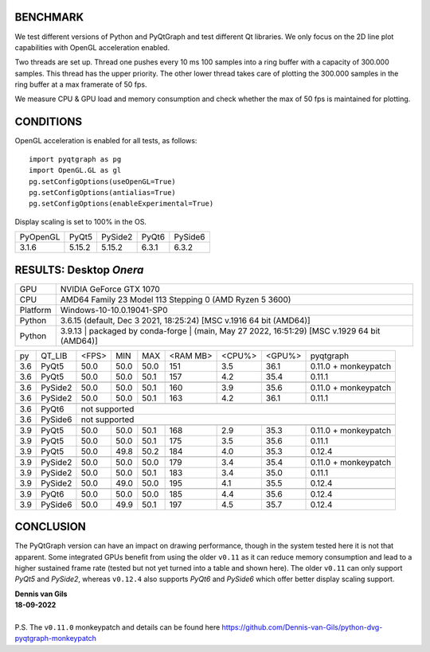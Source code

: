 BENCHMARK
---------
We test different versions of Python and PyQtGraph and test different Qt
libraries. We only focus on the 2D line plot capabilities with OpenGL
acceleration enabled.

Two threads are set up. Thread one pushes every 10 ms 100 samples into a
ring buffer with a capacity of 300.000 samples. This thread has the upper
priority. The other lower thread takes care of plotting the 300.000
samples in the ring buffer at a max framerate of 50 fps.

We measure CPU & GPU load and memory consumption and check whether the max of
50 fps is maintained for plotting.


CONDITIONS
----------
OpenGL acceleration is enabled for all tests, as follows::

  import pyqtgraph as pg
  import OpenGL.GL as gl
  pg.setConfigOptions(useOpenGL=True)
  pg.setConfigOptions(antialias=True)
  pg.setConfigOptions(enableExperimental=True)

Display scaling is set to 100% in the OS.

======== ======= ======= ======= =======
PyOpenGL PyQt5   PySide2 PyQt6   PySide6
-------- ------- ------- ------- -------
3.1.6    5.15.2  5.15.2  6.3.1   6.3.2
======== ======= ======= ======= =======


RESULTS: Desktop *Onera*
------------------------

=========== ==================================
GPU         NVIDIA GeForce GTX 1070
CPU         AMD64 Family 23 Model 113 Stepping 0 (AMD Ryzen 5 3600)
Platform    Windows-10-10.0.19041-SP0
Python      3.6.15 (default, Dec  3 2021, 18:25:24) [MSC v.1916 64 bit (AMD64)]
Python      3.9.13 | packaged by conda-forge | (main, May 27 2022, 16:51:29) [MSC v.1929 64 bit (AMD64)]
=========== ==================================

==== ========== ===== ===== ===== ======== ====== ====== ====================
py   QT_LIB     <FPS> MIN   MAX   <RAM MB> <CPU%> <GPU%> pyqtgraph
---- ---------- ----- ----- ----- -------- ------ ------ --------------------
3.6  PyQt5      50.0  50.0  50.0  151      3.5    36.1   0.11.0 + monkeypatch
3.6  PyQt5      50.0  50.0  50.1  157      4.2    35.4   0.11.1
---- ---------- ----- ----- ----- -------- ------ ------ --------------------
---- ---------- ----- ----- ----- -------- ------ ------ --------------------
3.6  PySide2    50.0  50.0  50.1  160      3.9    35.6   0.11.0 + monkeypatch
3.6  PySide2    50.0  50.0  50.1  163      4.2    36.1   0.11.1
---- ---------- ----- ----- ----- -------- ------ ------ --------------------
---- ---------- ----- ----- ----- -------- ------ ------ --------------------
3.6  PyQt6      not supported
---- ---------- -------------------------------------------------------------
3.6  PySide6    not supported
---- ---------- -------------------------------------------------------------
---- ---------- ----- ----- ----- -------- ------ ------ --------------------
3.9  PyQt5      50.0  50.0  50.1  168      2.9    35.3   0.11.0 + monkeypatch
3.9  PyQt5      50.0  50.0  50.1  175      3.5    35.6   0.11.1
3.9  PyQt5      50.0  49.8  50.2  184      4.0    35.3   0.12.4
---- ---------- ----- ----- ----- -------- ------ ------ --------------------
---- ---------- ----- ----- ----- -------- ------ ------ --------------------
3.9  PySide2    50.0  50.0  50.0  179      3.4    35.4   0.11.0 + monkeypatch
3.9  PySide2    50.0  50.0  50.1  183      3.4    35.0   0.11.1
3.9  PySide2    50.0  49.0  50.0  195      4.1    35.5   0.12.4
---- ---------- ----- ----- ----- -------- ------ ------ --------------------
---- ---------- ----- ----- ----- -------- ------ ------ --------------------
3.9  PyQt6      50.0  50.0  50.0  185      4.4    35.6   0.12.4
3.9  PySide6    50.0  49.9  50.1  197      4.5    35.7   0.12.4
==== ========== ===== ===== ===== ======== ====== ====== ====================

CONCLUSION
----------

The PyQtGraph version can have an impact on drawing performance, though in the
system tested here it is not that apparent. Some integrated GPUs benefit from
using the older ``v0.11`` as it can reduce memory consumption and lead to
a higher sustained frame rate (tested but not yet turned into a table and shown
here). The older ``v0.11`` can only support *PyQt5* and *PySide2*, whereas
``v0.12.4`` also supports *PyQt6* and *PySide6* which offer better display
scaling support.

| **Dennis van Gils**
| **18-09-2022**
|
| P.S. The ``v0.11.0`` monkeypatch and details can be found here https://github.com/Dennis-van-Gils/python-dvg-pyqtgraph-monkeypatch
